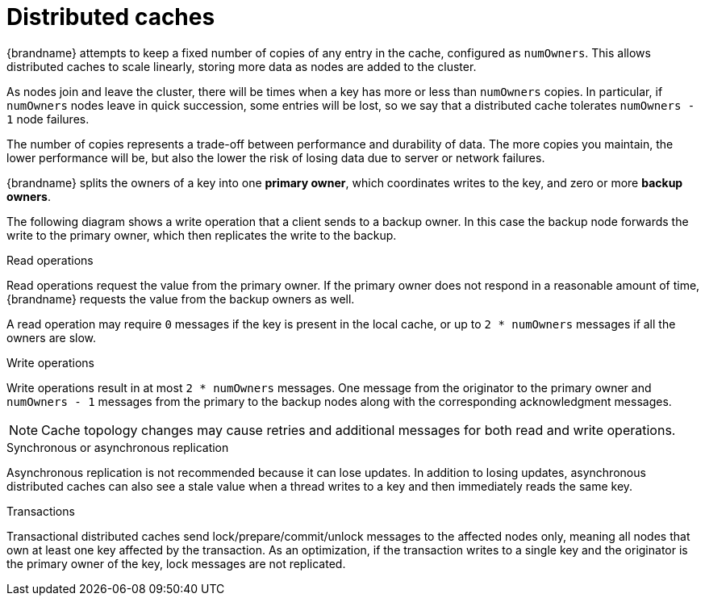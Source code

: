 [id='distributed-caches_{context}']
= Distributed caches

{brandname} attempts to keep a fixed number of copies of any entry in the cache,
configured as `numOwners`.
This allows distributed caches to scale linearly, storing more data as nodes are added to the cluster.

As nodes join and leave the cluster, there will be times when a key has more or less than `numOwners` copies.
In particular, if `numOwners` nodes leave in quick succession, some entries will be lost, so we say that a distributed cache tolerates `numOwners - 1` node failures.

The number of copies represents a trade-off between performance and durability of data.
The more copies you maintain, the lower performance will be, but also the lower the risk of losing data due to server or network failures.

{brandname} splits the owners of a key into one *primary owner*, which coordinates writes to the key, and zero or more *backup owners*.

The following diagram shows a write operation that a client sends to a backup owner.
In this case the backup node forwards the write to the primary owner, which then replicates the write to the backup.

ifdef::community[]
image::replication_ispn.png[align="center", title="Cluster replication"]
endif::community[]
ifdef::downstream[]
image::replication_rhdg.png[align="center", title="Cluster replication"]
endif::downstream[]

ifdef::community[]
image::distributed_cache_ispn.png[align="center", title="Distributed cache"]
endif::community[]
ifdef::downstream[]
image::distributed_cache_rhdg.png[align="center", title="Distributed cache"]
endif::downstream[]

.Read operations

Read operations request the value from the primary owner.
If the primary owner does not respond in a reasonable amount of time, {brandname} requests the value from the backup owners as well.

A read operation may require `0` messages if the key is present in the local cache, or up to `2 * numOwners` messages if all the owners are slow.

.Write operations

Write operations result in at most `2 * numOwners` messages.
One message from the originator to the primary owner and `numOwners - 1` messages from the primary to the backup nodes along with the corresponding acknowledgment messages.

[NOTE]
====
Cache topology changes may cause retries and additional messages for both read and write operations.
====

.Synchronous or asynchronous replication

Asynchronous replication is not recommended because it can lose updates.
In addition to losing updates, asynchronous distributed caches can also see a stale value when a thread writes to a key and then immediately reads the same key.

.Transactions

Transactional distributed caches send lock/prepare/commit/unlock messages to the affected nodes only, meaning all nodes that own at least one key affected by the transaction.
As an optimization, if the transaction writes to a single key and the originator is the primary owner of the key, lock messages are not replicated.
